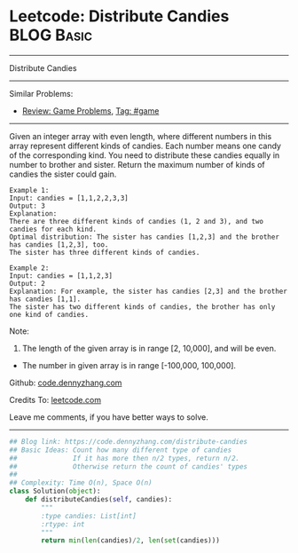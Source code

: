 * Leetcode: Distribute Candies                                   :BLOG:Basic:
#+STARTUP: showeverything
#+OPTIONS: toc:nil \n:t ^:nil creator:nil d:nil
:PROPERTIES:
:type:     game
:END:
---------------------------------------------------------------------
Distribute Candies
---------------------------------------------------------------------
#+BEGIN_HTML
<a href="https://github.com/dennyzhang/code.dennyzhang.com/tree/master/problems/distribute-candies"><img align="right" width="200" height="183" src="https://www.dennyzhang.com/wp-content/uploads/denny/watermark/github.png" /></a>
#+END_HTML
Similar Problems:
- [[https://code.dennyzhang.com/review-game][Review: Game Problems]], [[https://code.dennyzhang.com/tag/game][Tag: #game]]
---------------------------------------------------------------------
Given an integer array with even length, where different numbers in this array represent different kinds of candies. Each number means one candy of the corresponding kind. You need to distribute these candies equally in number to brother and sister. Return the maximum number of kinds of candies the sister could gain.

#+BEGIN_EXAMPLE
Example 1:
Input: candies = [1,1,2,2,3,3]
Output: 3
Explanation:
There are three different kinds of candies (1, 2 and 3), and two candies for each kind.
Optimal distribution: The sister has candies [1,2,3] and the brother has candies [1,2,3], too. 
The sister has three different kinds of candies. 
#+END_EXAMPLE

#+BEGIN_EXAMPLE
Example 2:
Input: candies = [1,1,2,3]
Output: 2
Explanation: For example, the sister has candies [2,3] and the brother has candies [1,1]. 
The sister has two different kinds of candies, the brother has only one kind of candies. 
#+END_EXAMPLE

Note:

1. The length of the given array is in range [2, 10,000], and will be even.
- The number in given array is in range [-100,000, 100,000].

Github: [[https://github.com/dennyzhang/code.dennyzhang.com/tree/master/problems/distribute-candies][code.dennyzhang.com]]

Credits To: [[https://leetcode.com/problems/distribute-candies/description/][leetcode.com]]

Leave me comments, if you have better ways to solve.
---------------------------------------------------------------------

#+BEGIN_SRC python
## Blog link: https://code.dennyzhang.com/distribute-candies
## Basic Ideas: Count how many different type of candies
##              If it has more then n/2 types, return n/2.
##              Otherwise return the count of candies' types
##
## Complexity: Time O(n), Space O(n)
class Solution(object):
    def distributeCandies(self, candies):
        """
        :type candies: List[int]
        :rtype: int
        """
        return min(len(candies)/2, len(set(candies)))
#+END_SRC

#+BEGIN_HTML
<div style="overflow: hidden;">
<div style="float: left; padding: 5px"> <a href="https://www.linkedin.com/in/dennyzhang001"><img src="https://www.dennyzhang.com/wp-content/uploads/sns/linkedin.png" alt="linkedin" /></a></div>
<div style="float: left; padding: 5px"><a href="https://github.com/dennyzhang"><img src="https://www.dennyzhang.com/wp-content/uploads/sns/github.png" alt="github" /></a></div>
<div style="float: left; padding: 5px"><a href="https://www.dennyzhang.com/slack" target="_blank" rel="nofollow"><img src="https://slack.dennyzhang.com/badge.svg" alt="slack"/></a></div>
</div>
#+END_HTML
